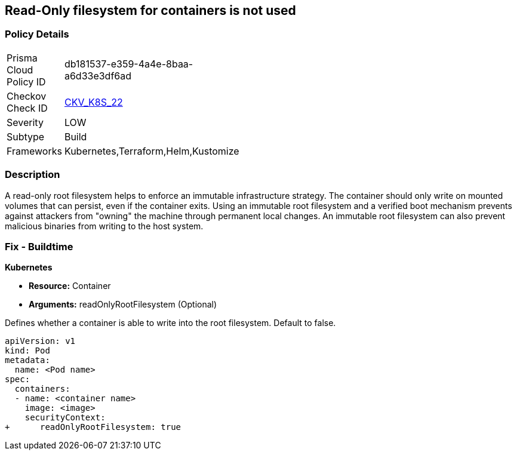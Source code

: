 == Read-Only filesystem for containers is not used
// Read-Only filesystem for containers not used
// Suggest: Container root filesystem mutable


=== Policy Details 

[width=45%]
[cols="1,1"]
|=== 
|Prisma Cloud Policy ID 
| db181537-e359-4a4e-8baa-a6d33e3df6ad

|Checkov Check ID 
| https://github.com/bridgecrewio/checkov/tree/master/checkov/kubernetes/checks/resource/k8s/ReadOnlyFilesystem.py[CKV_K8S_22]

|Severity
|LOW

|Subtype
|Build

|Frameworks
|Kubernetes,Terraform,Helm,Kustomize

|=== 



=== Description 


A read-only root filesystem helps to enforce an immutable infrastructure strategy.
The container should only write on mounted volumes that can persist, even if the container exits.
Using an immutable root filesystem and a verified boot mechanism prevents against attackers from "owning" the machine through permanent local changes.
An immutable root filesystem can also prevent malicious binaries from writing to the host system.

=== Fix - Buildtime


*Kubernetes* 


* *Resource:* Container
* *Arguments:* readOnlyRootFilesystem (Optional)

Defines whether a container is able to write into the root filesystem.
Default to false.


[source,yaml]
----
apiVersion: v1
kind: Pod
metadata:
  name: <Pod name>
spec:
  containers:
  - name: <container name>
    image: <image>
    securityContext:
+      readOnlyRootFilesystem: true
----
----
